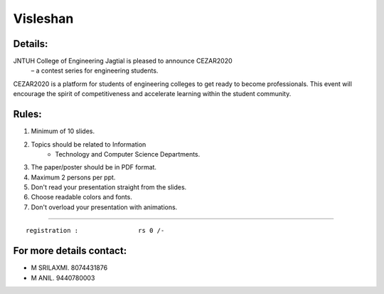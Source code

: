 Visleshan
==================
Details:
-----------------

.. image:: /paper.jpeg



JNTUH College of Engineering Jagtial is pleased to announce CEZAR2020 
	– a contest series for engineering students.
CEZAR2020 is a platform for students of engineering colleges to get ready to become  professionals. This event will encourage the spirit of competitiveness and accelerate learning within the student community. 


Rules:
-----------------
1) Minimum of 10 slides.
2) Topics should be related to Information             
 	- Technology and Computer Science Departments. 
3) The paper/poster should be in PDF format.
4) Maximum 2 persons per ppt.  
5) Don't read your presentation straight from the slides.
6) Choose readable colors and fonts.
7) Don't overload your presentation with animations.


-----------------

::

  registration :                rs 0 /-

 

For more  details contact:
---------------------------
- M SRILAXMI. 8074431876
- M ANIL.     9440780003